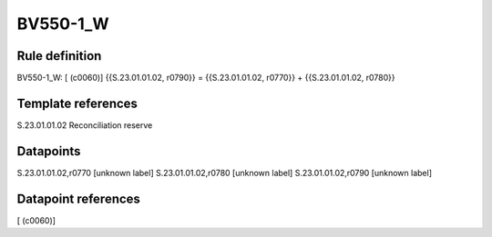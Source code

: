 =========
BV550-1_W
=========

Rule definition
---------------

BV550-1_W: [ (c0060)] {{S.23.01.01.02, r0790}} = {{S.23.01.01.02, r0770}} + {{S.23.01.01.02, r0780}}


Template references
-------------------

S.23.01.01.02 Reconciliation reserve


Datapoints
----------

S.23.01.01.02,r0770 [unknown label]
S.23.01.01.02,r0780 [unknown label]
S.23.01.01.02,r0790 [unknown label]


Datapoint references
--------------------

[ (c0060)]